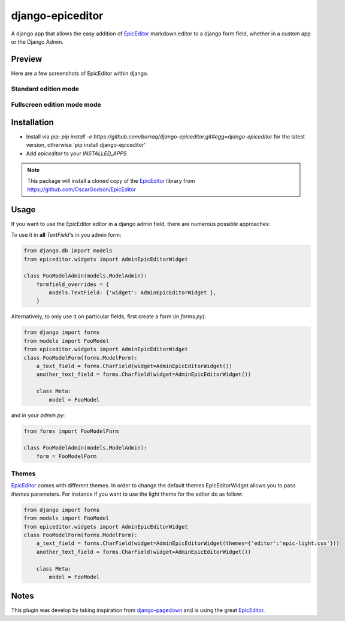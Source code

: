 django-epiceditor
=================

A django app that allows the easy addition of EpicEditor_ markdown editor to a django form field, whether in a custom app or the Django Admin.

.. _EpicEditor: http://oscargodson.github.com/EpicEditor/

Preview
-------

Here are a few screenshots of EpicEditor within django.

Standard edition mode
~~~~~~~~~~~~~~~~~~~~~

.. image:: https://raw.github.com/barraq/django-epiceditor/master/editor.png
    :alt: A screenshot of EpicEditor standard edition mode in Django's admin

Fullscreen edition mode mode
~~~~~~~~~~~~~~~~~~~~~~~~~~~~

.. image:: https://raw.github.com/barraq/django-epiceditor/master/fullscreen.png 
    :alt: A screenshot of EpicEditor fullscree mode in Django's admin")


Installation
------------

- Install via pip: `pip install -e https://github.com/barraq/django-epiceditor.git#egg=django-epiceditor` for the latest version, otherwise 'pip install django-epiceditor' 
- Add `epiceditor` to your `INSTALLED_APPS`

.. note:: This package will install a cloned copy of the EpicEditor_ library from https://github.com/OscarGodson/EpicEditor


Usage
-----

If you want to use the EpicEditor editor in a django admin field, there are numerous possible approaches:

To use it in **all** `TextField`'s in you admin form:

.. code:: python

    from django.db import models
    from epiceditor.widgets import AdminEpicEditorWidget
        
    class FooModelAdmin(models.ModelAdmin):
        formfield_overrides = {
            models.TextField: {'widget': AdminEpicEditorWidget },
        }
        
Alternatively, to only use it on particular fields, first create a form (in `forms.py`): 

.. code:: python

    from django import forms
    from models import FooModel
    from epiceditor.widgets import AdminEpicEditorWidget    
    class FooModelForm(forms.ModelForm):
        a_text_field = forms.CharField(widget=AdminEpicEditorWidget())      
        another_text_field = forms.CharField(widget=AdminEpicEditorWidget())    
        
        class Meta:
            model = FooModel
            
and in your `admin.py`:

.. code:: python

    from forms import FooModelForm
    
    class FooModelAdmin(models.ModelAdmin):
        form = FooModelForm   
 
Themes
~~~~~~

EpicEditor_ comes with different themes. In order to change the default themes EpicEditorWidget 
allows you to pass *themes* parameters. For instance if you want to use the light theme for the editor do as
follow:

.. code:: python

    from django import forms
    from models import FooModel
    from epiceditor.widgets import AdminEpicEditorWidget    
    class FooModelForm(forms.ModelForm):
        a_text_field = forms.CharField(widget=AdminEpicEditorWidget(themes={'editor':'epic-light.css'}))      
        another_text_field = forms.CharField(widget=AdminEpicEditorWidget())    
        
        class Meta:
            model = FooModel
 
Notes
-----

This plugin was develop by taking inspiration from django-pagedown_ and is using the great EpicEditor_.

.. _django-pagedown: https://github.com/timmyomahony/django-pagedown